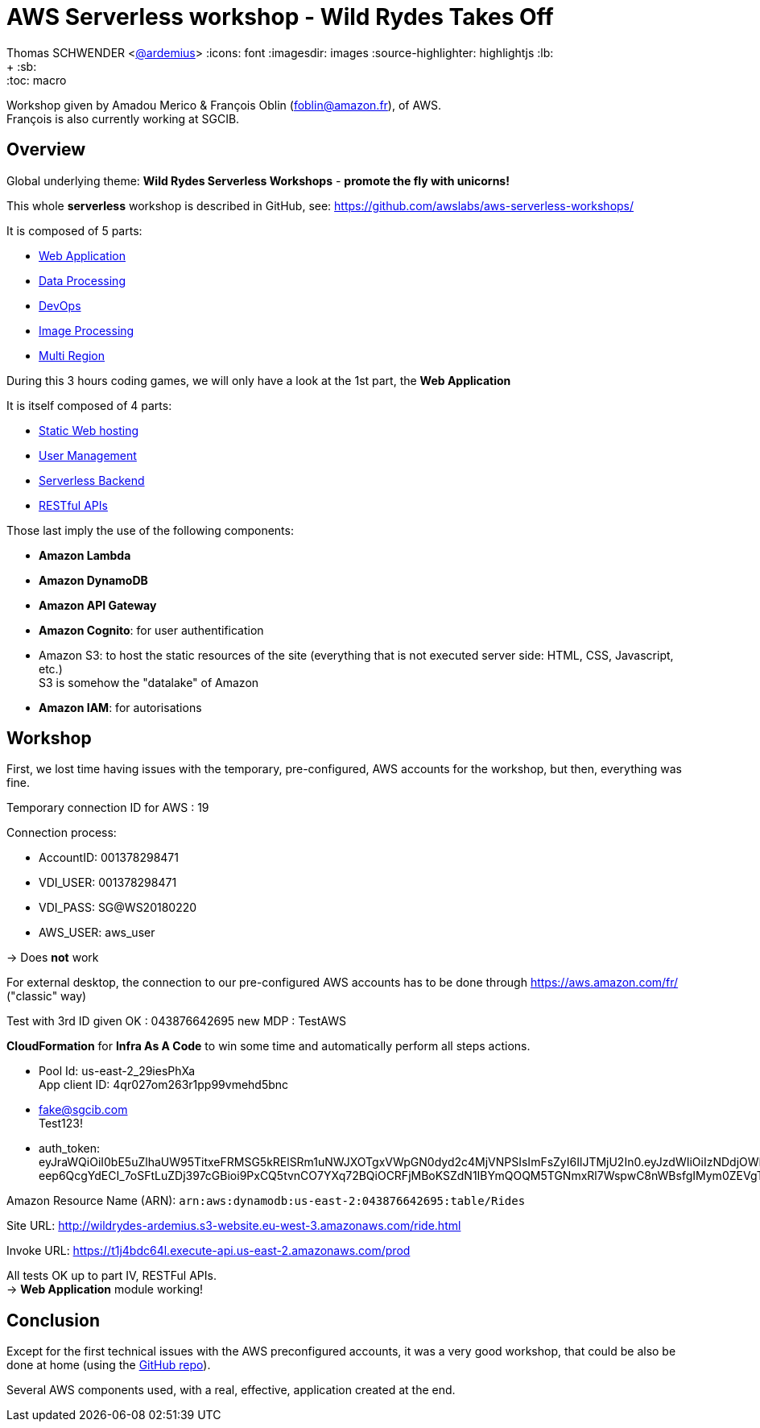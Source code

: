 = AWS Serverless workshop - Wild Rydes Takes Off

Thomas SCHWENDER <https://github.com/ardemius[@ardemius]>
// Handling GitHub admonition blocks icons
ifndef::env-github[:icons: font]
ifdef::env-github[]
:status:
:outfilesuffix: .adoc
:caution-caption: :fire:
:important-caption: :exclamation:
:note-caption: :paperclip:
:tip-caption: :bulb:
:warning-caption: :warning:
endif::[]
:imagesdir: images
:source-highlighter: highlightjs
// Next 2 ones are to handle line breaks in some particular elements (list, footnotes, etc.)
:lb: pass:[<br> +]
:sb: pass:[<br>]
// check https://github.com/Ardemius/personal-wiki/wiki/AsciiDoctor-tips for tips on table of content in GitHub
:toc: macro
//:toclevels: 3

toc::[]

Workshop given by Amadou Merico & François Oblin (foblin@amazon.fr), of AWS. +
François is also currently working at SGCIB.

== Overview

Global underlying theme: *Wild Rydes Serverless Workshops* - *promote the fly with unicorns!*

This whole *serverless* workshop is described in GitHub, see: https://github.com/awslabs/aws-serverless-workshops/

It is composed of 5 parts:

* https://github.com/awslabs/aws-serverless-workshops/blob/master/WebApplication[Web Application]
* https://github.com/awslabs/aws-serverless-workshops/blob/master/DataProcessing[Data Processing]
* https://github.com/awslabs/aws-serverless-workshops/blob/master/DevOps[DevOps]
* https://github.com/awslabs/aws-serverless-workshops/blob/master/ImageProcessing[Image Processing]
* https://github.com/awslabs/aws-serverless-workshops/blob/master/MultiRegion[Multi Region]

During this 3 hours coding games, we will only have a look at the 1st part, the *Web Application*

It is itself composed of 4 parts:

* https://github.com/awslabs/aws-serverless-workshops/blob/master/WebApplication/1_StaticWebHosting[Static Web hosting]
* https://github.com/awslabs/aws-serverless-workshops/blob/master/WebApplication/2_UserManagement[User Management]
* https://github.com/awslabs/aws-serverless-workshops/blob/master/WebApplication/3_ServerlessBackend[Serverless Backend]
* https://github.com/awslabs/aws-serverless-workshops/blob/master/WebApplication/4_RESTfulAPIs[RESTful APIs]

Those last imply the use of the following components:

* *Amazon Lambda*
* *Amazon DynamoDB*
* *Amazon API Gateway*
* *Amazon Cognito*: for user authentification
* Amazon S3: to host the static resources of the site (everything that is not executed server side: HTML, CSS, Javascript, etc.) +
S3 is somehow the "datalake" of Amazon
* *Amazon IAM*: for autorisations

== Workshop

First, we lost time having issues with the temporary, pre-configured, AWS accounts for the workshop, but then, everything was fine.

Temporary connection ID for AWS : 19

Connection process:

* AccountID: 001378298471
* VDI_USER: 001378298471
* VDI_PASS: SG@WS20180220
* AWS_USER: aws_user

-> Does *not* work

For external desktop, the connection to our pre-configured AWS accounts has to be done through https://aws.amazon.com/fr/ ("classic" way)

Test with 3rd ID given OK : 043876642695
new MDP : TestAWS

*CloudFormation* for *Infra As A Code* to win some time and automatically perform all steps actions.

* Pool Id: us-east-2_29iesPhXa +
App client ID: 4qr027om263r1pp99vmehd5bnc

* fake@sgcib.com +
Test123!

* auth_token: +
eyJraWQiOiI0bE5uZlhaUW95TitxeFRMSG5kRElSRm1uNWJXOTgxVWpGN0dyd2c4MjVNPSIsImFsZyI6IlJTMjU2In0.eyJzdWIiOiIzNDdjOWNhMC1lMTk1LTRiYzAtOTc3YS05MzEzYzEyZGU2MjAiLCJhdWQiOiI0cXIwMjdvbTI2M3IxcHA5OXZtZWhkNWJuYyIsImVtYWlsX3ZlcmlmaWVkIjpmYWxzZSwiZXZlbnRfaWQiOiIzZWFiZTRhYy0xNjRmLTExZTgtODE3ZS1kZmM3MjJmYWJiNTEiLCJ0b2tlbl91c2UiOiJpZCIsImF1dGhfdGltZSI6MTUxOTEzOTAyNCwiaXNzIjoiaHR0cHM6XC9cL2NvZ25pdG8taWRwLnVzLWVhc3QtMi5hbWF6b25hd3MuY29tXC91cy1lYXN0LTJfMjlpZXNQaFhhIiwiY29nbml0bzp1c2VybmFtZSI6ImZha2UtYXQtc2djaWIuY29tIiwiZXhwIjoxNTE5MTQyNjI0LCJpYXQiOjE1MTkxMzkwMjQsImVtYWlsIjoiZmFrZUBzZ2NpYi5jb20ifQ.MJNGfHMS59qBVS3zscA32VT1PuQJ-eep6QcgYdECI_7oSFtLuZDj397cGBioi9PxCQ5tvnCO7YXq72BQiOCRFjMBoKSZdN1IBYmQOQM5TGNmxRl7WspwC8nWBsfgIMym0ZEVgTUGUwrlZRq0pMZ4VLBC5D6la0g2Dh_sIP8XbeX0OVoAky83Zyqi7X3C6R4T5v68knazZUAEq_kMY_XhrmDjg6kBwfWIJEEmiqmSneWPtmCm9ND6bqdjYsOGHsKWjOcSGBMke6W1RzsGFKANpS89Wekbb0vGRaNZd182vCUpIKJA5QsHIFEBJfKj50Ntu1bRZZE8uJ4cPK8ecY8SGA

Amazon Resource Name (ARN):	`arn:aws:dynamodb:us-east-2:043876642695:table/Rides`

Site URL: http://wildrydes-ardemius.s3-website.eu-west-3.amazonaws.com/ride.html

Invoke URL: https://t1j4bdc64l.execute-api.us-east-2.amazonaws.com/prod

All tests OK up to part IV, RESTFul APIs. +
-> *Web Application* module working!

== Conclusion

Except for the first technical issues with the AWS preconfigured accounts, it was a very good workshop, that could be also be done at home (using the https://github.com/awslabs/aws-serverless-workshops/[GitHub repo]).

Several AWS components used, with a real, effective, application created at the end.



